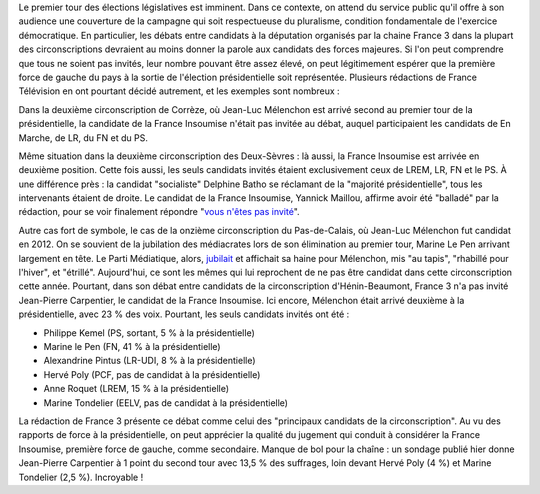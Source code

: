 .. title: Débats des législatives sur France 3 : "pas assez de chaises" pour les candidats de la France Insoumise
.. slug: debats-des-legislatives-sur-france-3-pas-assez-de-chaises-pour-les-candidats-de-la-france-insoumise
.. date: 2017-06-08 12:29:41 UTC+02:00
.. tags: 
.. category: 
.. link: 
.. description: 
.. type: text

Le premier tour des élections législatives est imminent. Dans ce contexte, on attend du service public qu'il offre à son audience une couverture de la campagne qui soit respectueuse du pluralisme, condition fondamentale de l'exercice démocratique. En particulier, les débats entre candidats à la députation organisés par la chaine France 3 dans la plupart des circonscriptions devraient au moins donner la parole aux candidats des forces majeures. Si l'on peut comprendre que tous ne soient pas invités, leur nombre pouvant être assez élevé, on peut légitimement espérer que la première force de gauche du pays à la sortie de l'élection présidentielle soit représentée. Plusieurs rédactions de France Télévision en ont pourtant décidé autrement, et les exemples sont nombreux : 

Dans la deuxième circonscription de Corrèze, où Jean-Luc Mélenchon est arrivé second au premier tour de la présidentielle, la candidate de la France Insoumise n'était pas invitée au débat, auquel participaient les candidats de En Marche, de LR, du FN et du PS.

Même situation dans la deuxième circonscription des Deux-Sèvres : là aussi, la France Insoumise est arrivée en deuxième position. Cette fois aussi, les seuls candidats invités étaient exclusivement ceux de LREM, LR, FN et le PS. À une différence près : la candidat "socialiste" Delphine Batho se réclamant de la "majorité présidentielle", tous les intervenants étaient de droite. Le candidat de la France Insoumise, Yannick Maillou, affirme avoir été "balladé" par la rédaction, pour se voir finalement répondre "`vous n'êtes pas invité <https://www.facebook.com/photo.php?fbid=10213806482855408&set=a.3506571662138.167294.1207192492&type=3&theater>`__".

Autre cas fort de symbole, le cas de la onzième circonscription du Pas-de-Calais, où Jean-Luc Mélenchon fut candidat en 2012. On se souvient de la jubilation des médiacrates lors de son élimination au premier tour, Marine Le Pen arrivant largement en tête. Le Parti Médiatique, alors, `jubilait <https://opiam.fr/2015/05/17/pmmepris/>`__ et affichait sa haine pour Mélenchon, mis "au tapis", "rhabillé pour l'hiver", et "étrillé". Aujourd'hui, ce sont les mêmes qui lui reprochent de ne pas être candidat dans cette circonscription cette année. Pourtant, dans son débat entre candidats de la circonscription d'Hénin-Beaumont, France 3 n'a pas invité Jean-Pierre Carpentier, le candidat de la France Insoumise. Ici encore, Mélenchon était arrivé deuxième à la présidentielle, avec 23 % des voix. Pourtant, les seuls candidats invités ont été  :

* Philippe Kemel (PS, sortant, 5 % à la présidentielle) 
* Marine le Pen (FN, 41 % à la présidentielle)
* Alexandrine Pintus (LR-UDI, 8 % à la présidentielle)
* Hervé Poly (PCF, pas de candidat à la présidentielle)
* Anne Roquet (LREM, 15 % à la présidentielle)
* Marine Tondelier (EELV, pas de candidat à la présidentielle)

La rédaction de France 3 présente ce débat comme celui des "principaux candidats de la circonscription". Au vu des rapports de force à la présidentielle, on peut apprécier la qualité du jugement qui conduit à considérer la France Insoumise, première force de gauche, comme secondaire. Manque de bol pour la chaîne : un sondage publié hier donne Jean-Pierre Carpentier à 1 point du second tour avec 13,5 % des suffrages, loin devant Hervé Poly (4 %) et Marine Tondelier (2,5 %). Incroyable !  



.. TEASER_END


